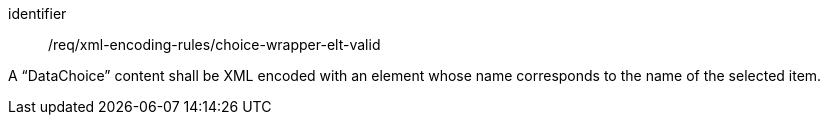 [requirement,model=ogc]
====
[%metadata]
identifier:: /req/xml-encoding-rules/choice-wrapper-elt-valid

A “DataChoice” content shall be XML encoded with an element whose name corresponds to the name of the selected item.
====

